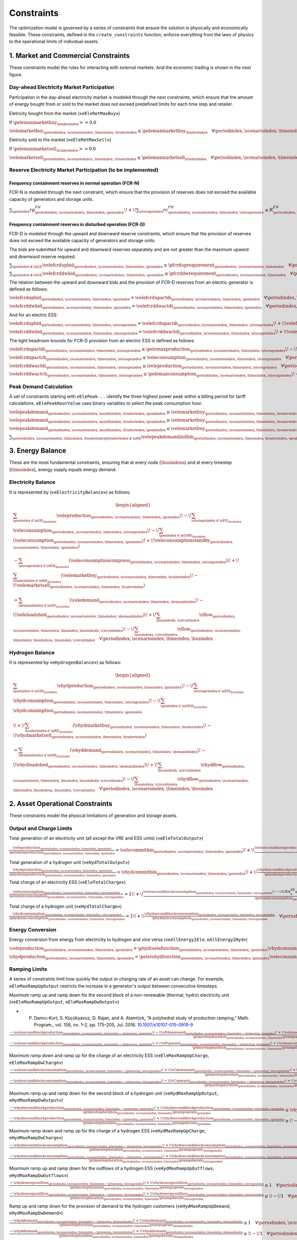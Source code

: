 Constraints
===========
The optimization model is governed by a series of constraints that ensure the solution is physically and economically feasible. These constraints, defined in the ``create_constraints`` function, enforce everything from the laws of physics to the operational limits of individual assets.

1. Market and Commercial Constraints
------------------------------------
These constraints model the rules for interacting with external markets. And the economic trading is shown in the next figure.

.. image:: /../img/Market_interaction.png
   :scale: 30%
   :align: center

Day-ahead Electricity Market Participation
~~~~~~~~~~~~~~~~~~~~~~~~~~~~~~~~~~~~~~~~~~

Participation in the day-ahead electricity market is modeled through the next constraints, which ensure that the amount of energy bought from or sold to the market does not exceed predefined limits for each time step and retailer.

Eletricity bought from the market («``eEleRetMaxBuy``»)

If :math:`\pelemaxmarketbuy_{\traderindex} >= 0.0`

:math:`\velemarketbuy_{\periodindex,\scenarioindex,\timeindex,\traderindex} \le \pelemaxmarketbuy_{\traderindex} \quad \forall \periodindex,\scenarioindex,\timeindex,\traderindex|\traderindex \in \nRE`

Eletricity sold to the market («``eEleRetMaxSell``»)

If :math:`\pelemaxmarketsell_{\traderindex} >= 0.0`

:math:`\velemarketsell_{\periodindex,\scenarioindex,\timeindex,\traderindex} \le \pelemaxmarketsell_{\traderindex} \quad \forall \periodindex,\scenarioindex,\timeindex,\traderindex|\traderindex \in \nRE`

Reserve Electricity Market Participation (to be implemented)
~~~~~~~~~~~~~~~~~~~~~~~~~~~~~~~~~~~~~~~~~~~~~~~~~~~~~~~~~~~~

Frequency containment reserves in normal operation (FCR-N)
^^^^^^^^^^^^^^^^^^^^^^^^^^^^^^^^^^^^^^^^^^^^^^^^^^^^^^^^^^
FCR-N is modeled through the next constraint, which ensure that the provision of reserves does not exceed the available capacity of generators and storage units.

:math:`\sum_{\genindex} rp^{FN}_{\periodindex,\scenarioindex,\timeindex,\genindex} \!+\! \sum_{\storageindex} rc^{FN}_{\periodindex,\scenarioindex,\timeindex,\storageindex} \leq R^{FN}_{\periodindex, \scenarioindex,\timeindex} \quad \forall \periodindex, \scenarioindex,\timeindex`

Frequency containment reserves in disturbed operation (FCR-D)
^^^^^^^^^^^^^^^^^^^^^^^^^^^^^^^^^^^^^^^^^^^^^^^^^^^^^^^^^^^^^
FCR-D is modeled through the upward and downward reserve constraints, which ensure that the provision of reserves does not exceed the available capacity of generators and storage units.

The bids are submitted for upward and downward reserves separately and are not greater than the maximum upward and downward reserve required.

:math:`\sum_{\genindex \in \nGE} \velefcrdupbid_{\periodindex,\scenarioindex,\timeindex,\genindex} \leq \pfcrduprequirement_{\periodindex,\scenarioindex,\timeindex} \quad \forall \periodindex,\scenarioindex,\timeindex`

:math:`\sum_{\genindex \in \nGE} \velefcrddwbid_{\periodindex,\scenarioindex,\timeindex,\genindex} \leq \pfcrddwrequirement_{\periodindex,\scenarioindex,\timeindex} \quad \forall \periodindex,\scenarioindex,\timeindex`

The relation between the upward and downward bids and the provision of FCR-D reserves from an electric generator is defined as follows:

:math:`\velefcrdupbid_{\periodindex,\scenarioindex,\timeindex,\genindex} = \velefcrdupactdi_{\periodindex,\scenarioindex,\timeindex,\genindex} \quad \forall \periodindex,\scenarioindex,\timeindex,\genindex|\genindex \in \nGE`

:math:`\velefcrddwbid_{\periodindex,\scenarioindex,\timeindex,\genindex} = \velefcrddwactdi_{\periodindex,\scenarioindex,\timeindex,\genindex} \quad \forall \periodindex,\scenarioindex,\timeindex,\genindex|\genindex \in \nGE`

And for an electric ESS:

:math:`\velefcrdupbid_{\periodindex,\scenarioindex,\timeindex,\storageindex} = \velefcrdupactdi_{\periodindex,\scenarioindex,\timeindex,\storageindex} \!+\! \velefcrdupactch_{\periodindex,\scenarioindex,\timeindex,\storageindex} \quad \forall \periodindex,\scenarioindex,\timeindex,\storageindex|\storageindex \in \nEE`

:math:`\velefcrddwbid_{\periodindex,\scenarioindex,\timeindex,\storageindex} = \velefcrddwactdi_{\periodindex,\scenarioindex,\timeindex,\storageindex} \!+\! \velefcrddwactch_{\periodindex,\scenarioindex,\timeindex,\storageindex} \quad \forall \periodindex,\scenarioindex,\timeindex,\storageindex|\storageindex \in \nEE`

The tight headroom bounds for FCR-D provision from an electric ESS is defined as follows:

:math:`\velefcrdupactdi_{\periodindex,\scenarioindex,\timeindex,\storageindex} \leq \pelemaxproduction_{\periodindex,\scenarioindex,\timeindex,\storageindex} \!-\! \veleproduction_{\periodindex,\scenarioindex,\timeindex,\storageindex} \quad \forall \periodindex,\scenarioindex,\timeindex,\storageindex|\storageindex \in \nEE`

:math:`\velefcrdupactch_{\periodindex,\scenarioindex,\timeindex,\storageindex} \leq \veleconsumption_{\periodindex,\scenarioindex,\timeindex,\storageindex} \quad \forall \periodindex,\scenarioindex,\timeindex,\storageindex|\storageindex \in \nEE`

:math:`\velefcrddwactdi_{\periodindex,\scenarioindex,\timeindex,\storageindex} \leq \veleproduction_{\periodindex,\scenarioindex,\timeindex,\storageindex} \quad \forall \periodindex,\scenarioindex,\timeindex,\storageindex|\storageindex \in \nEE`

:math:`\velefcrddwactch_{\periodindex,\scenarioindex,\timeindex,\storageindex} \leq \pelemaxconsumption_{\periodindex,\scenarioindex,\timeindex,\storageindex} \!-\! \veleconsumption_{\periodindex,\scenarioindex,\timeindex,\storageindex} \quad \forall \periodindex,\scenarioindex,\timeindex,\storageindex|\storageindex \in \nEE`

Peak Demand Calculation
~~~~~~~~~~~~~~~~~~~~~~~
A set of constraints starting with ``eElePeak...`` identify the three highest power peak within a billing period for tariff calculations. ``eElePeakHourValue`` uses binary variables to select the peak consumption hour.

:math:`\velepeakdemand_{\periodindex,\scenarioindex, \monthindex, \traderindex, \peakindex} \geq \velemarketbuy_{\periodindex,\scenarioindex,\timeindex,\traderindex} \!-\! \pfactortwo \sum_{\peakindex ' \in \nKE | \peakindex ' \leq \peakindex} \velepeakdemandindbin_{\periodindex,\scenarioindex,\timeindex,\traderindex,\peakindex '}     \quad \forall \periodindex,\scenarioindex,\timeindex,\traderindex,\peakindex|\traderindex \in \nRE, \peakindex \in \nKE`

:math:`\velepeakdemand_{\periodindex,\scenarioindex, \monthindex, \traderindex, \peakindex} \geq \velemarketbuy_{\periodindex,\scenarioindex,\timeindex,\traderindex} \!-\! \pfactortwo (1 \!-\! \velepeakdemandindbin_{\periodindex,\scenarioindex,\timeindex,\traderindex,\peakindex}) \quad \forall \periodindex,\scenarioindex,\timeindex,\traderindex,\peakindex|\traderindex \in \nRE, \peakindex \in \nKE`

:math:`\velepeakdemand_{\periodindex,\scenarioindex, \monthindex, \traderindex, \peakindex} \leq \velemarketbuy_{\periodindex,\scenarioindex,\timeindex,\traderindex} \!+\! \pfactortwo (1 \!-\! \velepeakdemandindbin_{\periodindex,\scenarioindex,\timeindex,\traderindex,\peakindex}) \quad \forall \periodindex,\scenarioindex,\timeindex,\traderindex,\peakindex|\traderindex \in \nRE, \peakindex \in \nKE`

:math:`\sum_{\periodindex,\scenarioindex,\timeindex,\traderindex|\traderindex \in \nRE} \velepeakdemandindbin_{\periodindex,\scenarioindex,\timeindex,\traderindex,\peakindex '} == 1.0 \quad \forall \monthindex,\peakindex`

3. Energy Balance
-----------------
These are the most fundamental constraints, ensuring that at every node (:math:`\busindexa`) and at every timestep (:math:`\timeindex`), energy supply equals energy demand.

Electricity Balance
~~~~~~~~~~~~~~~~~~~
It is represented by («``eElectricityBalance``») as follows:

.. math::

   \begin{aligned}
   &\sum_{\genindex \in \nGE_{\busindex}} \veleproduction_{\periodindex,\scenarioindex,\timeindex,\genindex}
   \!-\! \sum_{\storageindex \in \nEE_{\busindex}} \veleconsumption_{\periodindex,\scenarioindex,\timeindex,\storageindex}
   \!-\! \sum_{\genindex \in \nGHE_{\busindex}} (\veleconsumption_{\periodindex,\scenarioindex,\timeindex,\genindex}
   \!+\! \veleconsumptionstandby_{\periodindex,\scenarioindex,\timeindex,\genindex}) \\
   &- \sum_{\storageindex \in \nEH_{\busindex}} (\veleconsumptioncompress_{\periodindex,\scenarioindex,\timeindex,\storageindex})
   \!+\! \sum_{\traderindex \in \nRE_{\busindex}}(\velemarketbuy_{\periodindex,\scenarioindex,\timeindex,\traderindex}
   \!-\! \velemarketsell_{\periodindex,\scenarioindex,\timeindex,\traderindex}) \\
   &= \sum_{\demandindex \in \nDE_{\busindex}}(\veledemand_{\periodindex,\scenarioindex,\timeindex,\demandindex}
   \!-\! \veleloadshed_{\periodindex,\scenarioindex,\timeindex,\demandindex})
   \!+\! \sum_{\busindexb,\circuitindex} \vflow_{\periodindex,\scenarioindex,\timeindex,\busindex,\busindexb,\circuitindex}
   \!-\! \sum_{\busindexa,\circuitindex} \vflow_{\periodindex,\scenarioindex,\timeindex,\busindexa,\busindex,\circuitindex}
   \quad \forall \periodindex,\scenarioindex,\timeindex,\busindex
   \end{aligned}

Hydrogen Balance
~~~~~~~~~~~~~~~~
It is represented by «``eHydrogenBalance``») as follows:

.. math::

   \begin{aligned}
   &\sum_{\genindex \in \nGH_{\busindex}} \vhydproduction_{\periodindex,\scenarioindex,\timeindex,\genindex}
   \!-\! \sum_{\storageindex \in \nEH_{\busindex}} \vhydconsumption_{\periodindex,\scenarioindex,\timeindex,\storageindex}
   \!-\! \sum_{\genindex \in \nGEH_{\busindex}} \vhydconsumption_{\periodindex,\scenarioindex,\timeindex,\genindex} \\
   &\!+\! \sum_{\traderindex \in \nRE_{\busindex}}(\vhydmarketbuy_{\periodindex,\scenarioindex,\timeindex,\traderindex} \!-\! \vhydmarketsell_{\periodindex,\scenarioindex,\timeindex,\traderindex}) \\
   &= \sum_{\demandindex \in \nDH_{\busindex}} (\vhyddemand_{\periodindex,\scenarioindex,\timeindex,\demandindex} \!-\! \vhydloadshed_{\periodindex,\scenarioindex,\timeindex,\demandindex})
   \!+\! \sum_{\busindexb,\circuitindex} \vhydflow_{\periodindex,\scenarioindex,\timeindex,\busindex,\busindexb,\circuitindex}
   \!-\! \sum_{\busindexa,\circuitindex} \vhydflow_{\periodindex,\scenarioindex,\timeindex,\busindexa,\busindex,\circuitindex}
   \quad \forall \periodindex,\scenarioindex,\timeindex,\busindex
   \end{aligned}

2. Asset Operational Constraints
--------------------------------
These constraints model the physical limitations of generation and storage assets.

Output and Charge Limits
~~~~~~~~~~~~~~~~~~~~~~~~
Total generation of an electricity unit (all except the VRE and ESS units) («``eEleTotalOutput``»)

:math:`\frac{\veleproduction_{\periodindex,\scenarioindex,\timeindex,\genindex}}{\peleminproduction_{\periodindex,\scenarioindex,\timeindex,\genindex}} = \velecommitbin_{\periodindex,\scenarioindex,\timeindex,\genindex} \!+\! \frac{\velesecondblockproduction_{\periodindex,\scenarioindex,\timeindex,\genindex} \!+\! URA^{SR}_{n}up^{SR}_{\periodindex,\scenarioindex,\timeindex,\storageindex} \!-\! DRA^{SR}_{n}dp^{SR}_{\periodindex,\scenarioindex,\timeindex,\storageindex}}{\peleminproduction_{\periodindex,\scenarioindex,\timeindex,\genindex}} \quad \forall \periodindex,\scenarioindex,\timeindex,\genindex|\genindex \in \nGE \setminus \nGVRE`

Total generation of a hydrogen unit («``eHydTotalOutput``»)

:math:`\frac{\vhydproduction_{\periodindex,\scenarioindex,\timeindex,\genindex}}{\phydminproduction_{\periodindex,\scenarioindex,\timeindex,\genindex}} = \vhydcommitbin_{\periodindex,\scenarioindex,\timeindex,\genindex} \!+\! \frac{\vhydsecondblockproduction_{\periodindex,\scenarioindex,\timeindex,\genindex}}{\phydminproduction_{\periodindex,\scenarioindex,\timeindex,\genindex}} \quad \forall \periodindex,\scenarioindex,\timeindex,\genindex|\genindex \in \nGH`

Total charge of an electricity ESS («``eEleTotalCharge``»)

:math:`\frac{\veleconsumption_{\periodindex,\scenarioindex,\timeindex,\storageindex}}{\peleminconsumption_{\periodindex,\scenarioindex,\timeindex,\storageindex}} = 1 \!+\! \frac{\velesecondblockconsumption_{\periodindex,\scenarioindex,\timeindex,\storageindex} \!-\! URA^{SR}_{n}uc^{SR}_{\periodindex,\scenarioindex,\timeindex,\storageindex} \!+\! DRA^{SR}_{n}dc^{SR}_{\periodindex,\scenarioindex,\timeindex,\storageindex}}{\peleminconsumption_{\periodindex,\scenarioindex,\timeindex,\storageindex}} \quad \forall \periodindex,\scenarioindex,\timeindex,\storageindex|\storageindex \in \nEE`

Total charge of a hydrogen unit («``eHydTotalCharge``»)

:math:`\frac{\vhydconsumption_{\periodindex,\scenarioindex,\timeindex,\storageindex}}{\phydminconsumption_{\periodindex,\scenarioindex,\timeindex,\storageindex}} = 1 \!+\! \frac{\vhydsecondblockconsumption_{\periodindex,\scenarioindex,\timeindex,\storageindex}}{\phydminconsumption_{\periodindex,\scenarioindex,\timeindex,\storageindex}} \quad \forall \periodindex,\scenarioindex,\timeindex,\storageindex|\storageindex \in \nEH`

Energy Conversion
~~~~~~~~~~~~~~~~~
Energy conversion from energy from electricity to hydrogen and vice versa («``eAllEnergy2Ele``, ``eAllEnergy2Hyd``»)

:math:`\veleproduction_{\periodindex,\scenarioindex,\timeindex,\genindex} = \phydtoelefunction_{\periodindex,\scenarioindex,\timeindex,\genindex} \vhydconsumption_{\periodindex,\scenarioindex,\timeindex,\genindex} \quad \forall \periodindex,\scenarioindex,\timeindex,\genindex|\genindex \in \nGEH`

:math:`\vhydproduction_{\periodindex,\scenarioindex,\timeindex,\genindex} = \peletohydfunction_{\periodindex,\scenarioindex,\timeindex,\genindex} \veleconsumption_{\periodindex,\scenarioindex,\timeindex,\genindex} \quad \forall \periodindex,\scenarioindex,\timeindex,\genindex|\genindex \in \nGHE`

Ramping Limits
~~~~~~~~~~~~~~
A series of constraints limit how quickly the output or charging rate of an asset can change. For example, ``eEleMaxRampUpOutput`` restricts the increase in a generator's output between consecutive timesteps.

Maximum ramp up and ramp down for the second block of a non-renewable (thermal, hydro) electricity unit («``eEleMaxRampUpOutput``, ``eEleMaxRampDwOutput``»)

* P. Damcı-Kurt, S. Küçükyavuz, D. Rajan, and A. Atamtürk, “A polyhedral study of production ramping,” Math. Program., vol. 158, no. 1–2, pp. 175–205, Jul. 2016. `10.1007/s10107-015-0919-9 <https://doi.org/10.1007/s10107-015-0919-9>`_

:math:`\frac{- \velesecondblockproduction_{\periodindex,\scenarioindex,\timeindex-\ptimestep,\genindex} \!-\! \vPdownward_{\periodindex,\scenarioindex,\timeindex-\ptimestep,\genindex} \!+\! \velesecondblockproduction_{\periodindex,\scenarioindex,\timeindex,\genindex} \!+\! \vPupward_{\periodindex,\scenarioindex,\timeindex,\genindex}}{\ptimestepduration_{\periodindex,\scenarioindex,\timeindex} \prampuprate_{\genindex}} \leq   \velecommitbin_{\periodindex,\scenarioindex,\timeindex,\genindex}      \!-\! \velestartupbin_{\periodindex,\scenarioindex,\timeindex,\genindex} \quad \forall \periodindex,\scenarioindex,\timeindex,\genindex|\genindex \in \nGE \setminus \nGVRE`

:math:`\frac{- \velesecondblockproduction_{\periodindex,\scenarioindex,\timeindex-\ptimestep,\genindex} \!+\! \vPupward_{\periodindex,\scenarioindex,\timeindex-\ptimestep,\genindex} \!+\! \velesecondblockproduction_{\periodindex,\scenarioindex,\timeindex,\genindex} \!-\! \vPdownward_{\periodindex,\scenarioindex,\timeindex,\genindex}}{\ptimestepduration_{\periodindex,\scenarioindex,\timeindex} \prampdwrate_{\genindex}} \geq \!-\! \velecommitbin_{\periodindex,\scenarioindex,\timeindex-\ptimestep,\genindex} \!+\! \vshutdownbin_{\periodindex,\scenarioindex,\timeindex,\genindex} \quad \forall \periodindex,\scenarioindex,\timeindex,\genindex|\genindex \in \nGE \setminus \nGVRE`

Maximum ramp down and ramp up for the charge of an electricity ESS («``eEleMaxRampUpCharge``, ``eEleMaxRampDwCharge``»)

:math:`\frac{- \velesecondblockconsumption_{\periodindex,\scenarioindex,\timeindex-\ptimestep,\storageindex} \!+\! \vCdownward_{\periodindex,\scenarioindex,\timeindex-\ptimestep,\storageindex} \!+\! \velesecondblockconsumption_{\periodindex,\scenarioindex,\timeindex,\storageindex} \!-\! \vCupward_{\periodindex,\scenarioindex,\timeindex,\storageindex}}{\ptimestepduration_{\periodindex,\scenarioindex,\timeindex} \prampuprate_{\storageindex}} \geq \!-\! 1 \quad \forall \periodindex,\scenarioindex,\timeindex,\storageindex|\storageindex \in \nEE`

:math:`\frac{- \velesecondblockconsumption_{\periodindex,\scenarioindex,\timeindex-\ptimestep,\storageindex} \!-\! \vCupward_{\periodindex,\scenarioindex,\timeindex-\ptimestep,\storageindex} \!+\! \velesecondblockconsumption_{\periodindex,\scenarioindex,\timeindex,\storageindex} \!+\! \vCdownward_{\periodindex,\scenarioindex,\timeindex,\storageindex}}{\ptimestepduration_{\periodindex,\scenarioindex,\timeindex} \prampdwrate_{\storageindex}} \leq   1 \quad \forall \periodindex,\scenarioindex,\timeindex,\storageindex|\storageindex \in \nEE`

Maximum ramp up and ramp down for the  second block of a hydrogen unit («``eHydMaxRampUpOutput``, ``eHydMaxRampDwOutput``»)

:math:`\frac{- \vhydsecondblockproduction_{\periodindex,\scenarioindex,\timeindex-\ptimestep,\genindex} \!+\! \vhydsecondblockproduction_{\periodindex,\scenarioindex,\timeindex,\genindex}}{\ptimestepduration_{\periodindex,\scenarioindex,\timeindex} \prampuprate_{\genindex}} \leq   \vhydcommitbin_{\periodindex,\scenarioindex,\timeindex,\genindex}      \!-\! \vhydstartupbin_{\periodindex,\scenarioindex,\timeindex,\genindex} \quad \forall \periodindex,\scenarioindex,\timeindex,\genindex|\genindex \in \nGH`

:math:`\frac{- \vhydsecondblockproduction_{\periodindex,\scenarioindex,\timeindex-\ptimestep,\genindex} \!+\! \vhydsecondblockproduction_{\periodindex,\scenarioindex,\timeindex,\genindex}}{\ptimestepduration_{\periodindex,\scenarioindex,\timeindex} \prampdwrate_{\genindex}} \geq \!-\! \vhydcommitbin_{\periodindex,\scenarioindex,\timeindex-\ptimestep,\genindex} \!+\! \vhydshutdownbin_{\periodindex,\scenarioindex,\timeindex,\genindex} \quad \forall \periodindex,\scenarioindex,\timeindex,\genindex|\genindex \in \nGH`

Maximum ramp down and ramp up for the charge of a hydrogen ESS («``eHydMaxRampUpCharge``, ``eHydMaxRampDwCharge``»)

:math:`\frac{- \vhydsecondblockconsumption_{\periodindex,\scenarioindex,\timeindex-\ptimestep,\storageindex} \!+\! \vhydsecondblockconsumption_{\periodindex,\scenarioindex,\timeindex,\storageindex}}{\ptimestepduration_{\periodindex,\scenarioindex,\timeindex} \prampuprate_{\storageindex}} \geq \!-\! 1 \quad \forall \periodindex,\scenarioindex,\timeindex,\storageindex|\storageindex \in \nEH`

:math:`\frac{- \vhydsecondblockconsumption_{\periodindex,\scenarioindex,\timeindex-\ptimestep,\storageindex} \!+\! \vhydsecondblockconsumption_{\periodindex,\scenarioindex,\timeindex,\storageindex}}{\ptimestepduration_{\periodindex,\scenarioindex,\timeindex} \prampdwrate_{\storageindex}} \leq   1 \quad \forall \periodindex,\scenarioindex,\timeindex,\storageindex|\storageindex \in \nEH`

Maximum ramp up and ramp down for the outflows of a hydrogen ESS («``eHydMaxRampUpOutflows``, ``eHydMaxRampDwOutflows``»)

:math:`\frac{- \vhydenergyoutflow_{\periodindex,\scenarioindex,\timeindex-\ptimestep,\storageindex} \!+\! \vhydenergyoutflow_{\periodindex,\scenarioindex,\timeindex,\storageindex}}{\ptimestepduration_{\periodindex,\scenarioindex,\timeindex} \prampuprate_{\storageindex}} \leq   1 \quad \forall \periodindex,\scenarioindex,\timeindex,\storageindex|\storageindex \in \nEH`

:math:`\frac{- \vhydenergyoutflow_{\periodindex,\scenarioindex,\timeindex-\ptimestep,\storageindex} \!+\! \vhydenergyoutflow_{\periodindex,\scenarioindex,\timeindex,\storageindex}}{\ptimestepduration_{\periodindex,\scenarioindex,\timeindex} \prampdwrate_{\storageindex}} \geq \!-\! 1 \quad \forall \periodindex,\scenarioindex,\timeindex,\storageindex|\storageindex \in \nEH`

Ramp up and ramp down for the provision of demand to the hydrogen customers («``eHydMaxRampUpDemand``, ``eHydMaxRampDwDemand``»)

:math:`\frac{- \vhyddemand_{\periodindex,\scenarioindex,\timeindex-\ptimestep,\demandindex} \!+\! \vhyddemand_{\periodindex,\scenarioindex,\timeindex,\demandindex}}{\ptimestepduration_{\periodindex,\scenarioindex,\timeindex} \prampuprate_{\demandindex}} \leq   1 \quad \forall \periodindex,\scenarioindex,\timeindex,\demandindex|\demandindex \in \nDH`

:math:`\frac{- \vhyddemand_{\periodindex,\scenarioindex,\timeindex-\ptimestep,\demandindex} \!+\! \vhyddemand_{\periodindex,\scenarioindex,\timeindex,\demandindex}}{\ptimestepduration_{\periodindex,\scenarioindex,\timeindex} \prampdwrate_{\demandindex}} \geq \!-\! 1 \quad \forall \periodindex,\scenarioindex,\timeindex,\demandindex|\demandindex \in \nDH`

Differences between electricity consumption of two consecutive hours [GW] («``eEleConsumptionDiff``»)

:math:`- \veleconsumption_{\periodindex,\scenarioindex,\timeindex-\ptimestep,\storageindex} \!+\! \veleconsumption_{\periodindex,\scenarioindex,\timeindex,\storageindex} = RC^{\!+\!}_{\genindex} \!-\! RC^{-}_{\genindex} \quad \forall \periodindex,\scenarioindex,\timeindex,\storageindex,\genindex|\storageindex \in \nEE, \genindex \in \nGEH`

Unit Commitment Logic
~~~~~~~~~~~~~~~~~~~~~
For dispatchable assets, these constraints model the on/off decisions.

Logical relation between commitment, startup and shutdown status of a committed electricity unit (all except the VRE units) [p.u.] («``eEleCommitmentStartupShutdown``»)
Initial commitment of the units is determined by the model based on the merit order loading, including the VRE and ESS units.

:math:`\velecommitbin_{\periodindex,\scenarioindex,\timeindex,\genindex} \!-\! \velecommitbin_{\periodindex,\scenarioindex,\timeindex-\ptimestep,\genindex} = \velestartupbin_{\periodindex,\scenarioindex,\timeindex,\genindex} \!-\! \veleshutdownbin_{\periodindex,\scenarioindex,\timeindex,\genindex} \quad \forall \periodindex,\scenarioindex,\timeindex,\genindex|\genindex \in \nGE \setminus \nGVRE`

Logical relation between commitment, startup and shutdown status of a committed hydrogen unit [p.u.] («``eHydCommitmentStartupShutdown``»)

:math:`\vhydcommitbin_{\periodindex,\scenarioindex,\timeindex,\genindex} \!-\! \vhydcommitbin_{\periodindex,\scenarioindex,\timeindex-\ptimestep,\genindex} = \velestartupbin_{\periodindex,\scenarioindex,\timeindex,\genindex} \!-\! \veleshutdownbin_{\periodindex,\scenarioindex,\timeindex,\genindex} \quad \forall \periodindex,\scenarioindex,\timeindex,\genindex|\genindex \in \nGHE`

Minimum up time and down time of thermal unit [h] («``eEleMinUpTime``, ``eEleMinDownTime``»)

- D. Rajan and S. Takriti, “Minimum up/down polytopes of the unit commitment problem with start-up costs,” IBM, New York, Technical Report RC23628, 2005. https://pdfs.semanticscholar.org/b886/42e36b414d5929fed48593d0ac46ae3e2070.pdf

:math:`\sum_{\timeindex '=\timeindex \!+\! \ptimestep-\puptime_{\genindex}}^{\timeindex} \velestartupbin_{\periodindex,\scenarioindex,\timeindex ',\genindex} \leq     \velecommitbin_{\periodindex,\scenarioindex,\timeindex,\genindex} \quad \forall \periodindex,\scenarioindex,\timeindex,\genindex|\genindex \in \nGE \setminus \nGVRE`

:math:`\sum_{\timeindex '=\timeindex \!+\! \ptimestep-\pdwtime_{\genindex}}^{\timeindex} \veleshutdownbin_{\periodindex,\scenarioindex,\timeindex ',\genindex} \leq 1 \!-\! \velecommitbin_{\periodindex,\scenarioindex,\timeindex,\genindex} \quad \forall \periodindex,\scenarioindex,\timeindex,\genindex|\genindex \in \nGE \setminus \nGVRE`

Minimum up time and down time of hydrogen unit [h] («``eHydMinUpTime``, ``eHydMinDownTime``»)

:math:`\sum_{\timeindex '=\timeindex \!+\! \ptimestep-\puptime_{\genindex}}^{\timeindex} \vhydstartupbin_{\periodindex,\scenarioindex,\timeindex ',\genindex} \leq     \vhydcommitbin_{\periodindex,\scenarioindex,\timeindex,\genindex} \quad \forall \periodindex,\scenarioindex,\timeindex,\genindex|\genindex \in \nGHE`

:math:`\sum_{\timeindex '=\timeindex \!+\! \ptimestep-\pdwtime_{\genindex}}^{\timeindex} \vhydshutdownbin_{\periodindex,\scenarioindex,\timeindex ',\genindex} \leq 1 \!-\! \vhydcommitbin_{\periodindex,\scenarioindex,\timeindex,\genindex} \quad \forall \periodindex,\scenarioindex,\timeindex,\genindex|\genindex \in \nGHE`

..
    Decision variable of the operation of the compressor conditioned by the on/off status variable of itself [GWh] («``eCompressorOperStatus``»)

    :math:`\veleconsumptioncompress_{\periodindex,\scenarioindex,\timeindex,\storageindex} \geq \frac{\vhydproduction_{\periodindex,\scenarioindex,\timeindex,\genindex}}{\phydmaxproduction_{\periodindex,\scenarioindex,\timeindex,\genindex}} \peleconscompress_{\periodindex,\scenarioindex,\timeindex,\storageindex} \!-\! 1e-3 (1 \!-\! \vhydcompressbin_{\periodindex,\scenarioindex,\timeindex,\storageindex}) \quad \forall \periodindex,\scenarioindex,\timeindex,\storageindex|\storageindex \in \nEH`

    Decision variable of the operation of the compressor conditioned by the status of energy of the hydrogen tank [kgH2] («``eCompressorOperInventory``»)

    :math:`hsi_{\periodindex,\scenarioindex,\timeindex,\storageindex} \leq \underline{HI}_{\periodindex,\scenarioindex,\timeindex,\storageindex} \!+\! (\overline{HI}_{\periodindex,\scenarioindex,\timeindex,\storageindex} \!-\! \underline{HI}_{\periodindex,\scenarioindex,\timeindex,\storageindex}) hcf_{\periodindex,\scenarioindex,\timeindex,\storageindex} \quad \forall nhs`

    StandBy status of the electrolyzer conditioning its electricity consumption («``eEleStandBy_consumption_UpperBound``, ``eEleStandBy_consumption_LowerBound``»)

    :math:`ec^{StandBy}_{\periodindex,\scenarioindex,\timeindex,\genindex} \geq \overline{EC}_{\periodindex,\scenarioindex,\timeindex,\genindex} hsf_{\periodindex,\scenarioindex,\timeindex,\genindex} \quad \forall nhz`

    :math:`ec^{StandBy}_{\periodindex,\scenarioindex,\timeindex,\genindex} \leq \overline{EC}_{\periodindex,\scenarioindex,\timeindex,\genindex} hsf_{\periodindex,\scenarioindex,\timeindex,\genindex} \quad \forall nhz`

    StandBy status of the electrolyzer conditioning its hydrogen production («``eHydStandBy_production_UpperBound``, ``eHydStandBy_production_LowerBound``»)

    :math:`ec^{StandBy}_{\periodindex,\scenarioindex,\timeindex,\genindex} \geq \overline{EC}_{\periodindex,\scenarioindex,\timeindex,\genindex} (1 \!-\! hsf_{\periodindex,\scenarioindex,\timeindex,\genindex}) \quad \forall nhz`

    :math:`ec^{StandBy}_{\periodindex,\scenarioindex,\timeindex,\genindex} \leq \underline{EC}_{\periodindex,\scenarioindex,\timeindex,\genindex} (1 \!-\! hsf_{\periodindex,\scenarioindex,\timeindex,\genindex}) \quad \forall nhz`

    Avoid transition status from off to StandBy of the electrolyzer («``eHydAvoidTransitionOff2StandBy``»)

    :math:`hsf_{\periodindex,\scenarioindex,\timeindex,\genindex} \leq huc_{\periodindex,\scenarioindex,\timeindex,\genindex} \quad \forall nhz`

Second block of a committed electric generator providing reserves
~~~~~~~~~~~~~~~~~~~~~~~~~~~~~~~~~~~~~~~~~~~~~~~~~~~~~~~~~~~~~~~~~

Maximum and minimum electricity generation of the second block of a committed unit (all except the VRE and ESS units) [p.u.] («``eEleMaxOutput2ndBlock``») and («``eEleMinOutput2ndBlock``»)

* D.A. Tejada-Ara\periodindex,\scenarioindex,\timeindex,\genindexo, S. Lumbreras, P. Sánchez-Martín, and A. Ramos "Which Unit-Commitment Formulation is Best? A Systematic Comparison" IEEE Transactions on Power Systems 35 (4):2926-2936 Jul 2020 `10.1109/TPWRS.2019.2962024 <https://doi.org/10.1109/TPWRS.2019.2962024>`_

* C. Gentile, G. Morales-España, and A. Ramos "A tight MIP formulation of the unit commitment problem with start-up and shut-down constraints" EURO Journal on Computational Optimization 5 (1), 177-201 Mar 2017. `10.1007/s13675-016-0066-y <https://doi.org/10.1007/s13675-016-0066-y>`_

* G. Morales-España, A. Ramos, and J. Garcia-Gonzalez "An MIP Formulation for Joint Market-Clearing of Energy and Reserves Based on Ramp Scheduling" IEEE Transactions on Power Systems 29 (1): 476-488, Jan 2014. `10.1109/TPWRS.2013.2259601 <https://doi.org/10.1109/TPWRS.2013.2259601>`_

* G. Morales-España, J.M. Latorre, and A. Ramos "Tight and Compact MILP Formulation for the Thermal Unit Commitment Problem" IEEE Transactions on Power Systems 28 (4): 4897-4908, Nov 2013. `10.1109/TPWRS.2013.2251373 <https://doi.org/10.1109/TPWRS.2013.2251373>`_

:math:`\frac{\velesecondblockproduction_{\periodindex,\scenarioindex,\timeindex,\genindex} \!+\! \vPupward_{\periodindex,\scenarioindex,\timeindex,\genindex}}{\pelemaxproduction_{\periodindex,\scenarioindex,\timeindex,\genindex} \!-\! \peleminproduction_{\periodindex,\scenarioindex,\timeindex,\genindex}} \leq \velecommitbin_{\periodindex,\scenarioindex,\timeindex,\genindex} \quad \forall \periodindex,\scenarioindex,\timeindex,\genindex|\genindex \in \nGENR`

:math:`\frac{\velesecondblockproduction_{\periodindex,\scenarioindex,\timeindex,\genindex} \!-\! \vPdownward_{\periodindex,\scenarioindex,\timeindex,\genindex}}{\pelemaxproduction_{\periodindex,\scenarioindex,\timeindex,\genindex} \!-\! \peleminproduction_{\periodindex,\scenarioindex,\timeindex,\genindex}} \geq 0         \quad \forall \periodindex,\scenarioindex,\timeindex,\genindex|\genindex \in \nGENR`

Maximum and minimum hydrogen generation of the second block of a committed unit [p.u.] («``eMaxHydOutput2ndBlock``, ``eMinHydOutput2ndBlock``»)

:math:`\frac{\vhydsecondblockproduction_{\periodindex,\scenarioindex,\timeindex,\genindex}}{\phydmaxproduction_{\periodindex,\scenarioindex,\timeindex,\genindex} \!-\! \phydminproduction_{\periodindex,\scenarioindex,\timeindex,\genindex}} \leq \vhydcommitbin_{\periodindex,\scenarioindex,\timeindex,\genindex} \quad \forall \periodindex,\scenarioindex,\timeindex,\genindex|\genindex \in \nGHE`

:math:`\frac{\vhydsecondblockproduction_{\periodindex,\scenarioindex,\timeindex,\genindex}}{\phydmaxproduction_{\periodindex,\scenarioindex,\timeindex,\genindex} \!-\! \phydminproduction_{\periodindex,\scenarioindex,\timeindex,\genindex}} \geq 0         \quad \forall \periodindex,\scenarioindex,\timeindex,\genindex|\genindex \in \nGHE`

3. Energy Storage Dynamics
--------------------------
These constraints specifically model the behavior of energy storage systems.

Inventory  Balance (State-of-Charge)
~~~~~~~~~~~~~~~~~~~~~~~~~~~~~~~~~~~~
The core state-of-charge (SoC) balancing equation, ``eEleInventory`` for electricity and ``eHydInventory`` for hydrogen, tracks the stored energy level over time.

State-of-Charge balance for electricity storage systems:

:math:`\veleinventory_{\timeindex-\frac{\pelestoragecycle_{\storageindex}}{\ptimestepduration_{\periodindex,\scenarioindex,\timeindex}},\storageindex} \!+\! \sum_{\timeindex ' = \timeindex-\frac{\pelestoragecycle_{\storageindex}}{\ptimestep}}^{\timeindex} \ptimestepduration_{\periodindex,\scenarioindex,\timeindex '} (\veleenergyinflow_{\periodindex,\scenarioindex,\timeindex ',\storageindex} \!-\! \veleenergyoutflow_{\periodindex,\scenarioindex,\timeindex ',\storageindex} \!-\! \veleproduction_{\periodindex,\scenarioindex,\timeindex ',\storageindex} \!+\! \pelestorageefficiency_{\storageindex} \veleconsumption_{\periodindex,\scenarioindex,\timeindex ',\storageindex}) = \veleinventory_{\periodindex,\scenarioindex,\timeindex,\storageindex} \!+\! \velespillage_{\periodindex,\scenarioindex,\timeindex,\storageindex} \quad \forall \periodindex,\scenarioindex,\timeindex,\storageindex|\storageindex \in \nEE`

State-of-Charge balance for hydrogen storage systems:

:math:`\vhydinventory_{\timeindex-\frac{\phydstoragecycle_{\storageindex}}{\ptimestepduration_{\periodindex,\scenarioindex,\timeindex}},\storageindex} \!+\! \sum_{\timeindex ' = \timeindex-\frac{\phydstoragecycle_{\storageindex}}{\ptimestep}}^{\timeindex} \ptimestepduration_{\periodindex,\scenarioindex,\timeindex '} (\vhydenergyinflow_{\periodindex,\scenarioindex,\timeindex ',\storageindex} \!-\! \vhydenergyoutflow_{\periodindex,\scenarioindex,\timeindex ',\storageindex} \!-\! \vhydproduction_{\periodindex,\scenarioindex,\timeindex ',\storageindex} \!+\! \phydstorageefficiency_{\storageindex} \vhydconsumption_{\periodindex,\scenarioindex,\timeindex ',\storageindex}) = \vhydinventory_{\periodindex,\scenarioindex,\timeindex,\storageindex} \!+\! \vhydspillage_{\periodindex,\scenarioindex,\timeindex,\storageindex} \quad \forall \periodindex,\scenarioindex,\timeindex,\storageindex|\storageindex \in \nEH`

Charge/Discharge Incompatibility
~~~~~~~~~~~~~~~~~~~~~~~~~~~~~~~~
The constraints prevent a storage unit from charging and discharging in the same timestep, using binary variables (:math:`\velestoroperatbin`) and (:math:`\vhydstoroperatbin`) to enforce this condition.

Electricity Storage Charge/Discharge Incompatibility: «``eEleChargingDecision``» and «``eEleDischargingDecision``»

:math:`\frac{\veleconsumption_{\periodindex,\scenarioindex,\timeindex,\storageindex}}{\pelemaxconsumption_{\periodindex,\scenarioindex,\timeindex,\storageindex}} \leq \velestorchargebin_{\periodindex,\scenarioindex,\timeindex,\storageindex} \quad \forall \periodindex,\scenarioindex,\timeindex,\storageindex|\storageindex \in \nEE`

:math:`\frac{\veleproduction_{\periodindex,\scenarioindex,\timeindex,\storageindex}}{\pelemaxproduction_{\periodindex,\scenarioindex,\timeindex,\storageindex}} \leq \velestordischargebin_{\periodindex,\scenarioindex,\timeindex,\storageindex} \quad \forall \periodindex,\scenarioindex,\timeindex,\storageindex|\storageindex \in \nEE`

:math:`\velestordischargebin_{\periodindex,\scenarioindex,\timeindex,\storageindex} + \velestorchargebin_{\periodindex,\scenarioindex,\timeindex,\storageindex} \leq \velecommitbin \quad \forall \periodindex,\scenarioindex,\timeindex,\storageindex|\storageindex \in \nEE`

:math:`\frac{\veleconsumptionact_{\periodindex,\scenarioindex,\timeindex,\storageindex}}{\pelemaxconsumption_{\periodindex,\scenarioindex,\timeindex,\storageindex}} \leq \velestorchargeactbin_{\periodindex,\scenarioindex,\timeindex,\storageindex} \quad \forall \periodindex,\scenarioindex,\timeindex,\storageindex|\storageindex \in \nEE`

:math:`\frac{\veleproductionact_{\periodindex,\scenarioindex,\timeindex,\storageindex}}{\pelemaxproduction_{\periodindex,\scenarioindex,\timeindex,\storageindex}} \leq \velestordischargeactbin_{\periodindex,\scenarioindex,\timeindex,\storageindex} \quad \forall \periodindex,\scenarioindex,\timeindex,\storageindex|\storageindex \in \nEE`

:math:`\velestordischargeactbin_{\periodindex,\scenarioindex,\timeindex,\storageindex} + \velestorchargeactbin_{\periodindex,\scenarioindex,\timeindex,\storageindex} \leq \velecommitbin \quad \forall \periodindex,\scenarioindex,\timeindex,\storageindex|\storageindex \in \nEE`

Hydrogen Storage Charge/Discharge Incompatibility:  «``eHydChargingDecision``» and «``eHydDischargingDecision``»

:math:`\frac{\vhydconsumption_{\periodindex,\scenarioindex,\timeindex,\storageindex}}{\phydmaxconsumption_{\periodindex,\scenarioindex,\timeindex,\storageindex}} \leq \vhydstorchargebin_{\periodindex,\scenarioindex,\timeindex,\storageindex} \quad \forall \periodindex,\scenarioindex,\timeindex,\storageindex|\storageindex \in \nEH`

:math:`\frac{\vhydproduction_{\periodindex,\scenarioindex,\timeindex,\storageindex}}{\phydmaxproduction_{\periodindex,\scenarioindex,\timeindex,\storageindex}} \leq \vhydstordischargebin_{\periodindex,\scenarioindex,\timeindex,\storageindex} \quad \forall \periodindex,\scenarioindex,\timeindex,\storageindex|\storageindex \in \nEH`

:math:`\vhydstordischargebin_{\periodindex,\scenarioindex,\timeindex,\storageindex} + \vhydstorchargebin_{\periodindex,\scenarioindex,\timeindex,\storageindex} \leq \vhydcommitbin \quad \forall \periodindex,\scenarioindex,\timeindex,\storageindex|\storageindex \in \nEH`

:math:`\frac{\vhydconsumptionact_{\periodindex,\scenarioindex,\timeindex,\storageindex}}{\phydmaxconsumption_{\periodindex,\scenarioindex,\timeindex,\storageindex}} \leq \vhydstorchargeactbin_{\periodindex,\scenarioindex,\timeindex,\storageindex} \quad \forall \periodindex,\scenarioindex,\timeindex,\storageindex|\storageindex \in \nEH`

:math:`\frac{\vhydproductionact_{\periodindex,\scenarioindex,\timeindex,\storageindex}}{\phydmaxproduction_{\periodindex,\scenarioindex,\timeindex,\storageindex}} \leq \vhydstordischargeactbin_{\periodindex,\scenarioindex,\timeindex,\storageindex} \quad \forall \periodindex,\scenarioindex,\timeindex,\storageindex|\storageindex \in \nEH`

:math:`\vhydstordischargeactbin_{\periodindex,\scenarioindex,\timeindex,\storageindex} + \vhydstorchargeactbin_{\periodindex,\scenarioindex,\timeindex,\storageindex} \leq \vhydcommitbin \quad \forall \periodindex,\scenarioindex,\timeindex,\storageindex|\storageindex \in \nEH`

Maximum and Minimum Relative Inventory
~~~~~~~~~~~~~~~~~~~~~~~~~~~~~~~~~~~~~~
The relative inventory of ESS (only for load levels multiple of 1, 24, 168, 8736 h depending on the ESS storage type) constrained by the ESS commitment decision times the maximum capacity («``eMaxInventory2Comm``, ``eMinInventory2Comm``»)

:math:`\frac{\veleinventory_{\periodindex,\scenarioindex,\timeindex,\storageindex}}{\pelemaxinventory_{\periodindex,\scenarioindex,\timeindex,\storageindex}}  \leq \velecommitbin_{\periodindex,\scenarioindex,\timeindex,\storageindex} \quad \forall nes`

:math:`\frac{\veleinventory_{\periodindex,\scenarioindex,\timeindex,\storageindex}}{\pelemininventory_{\periodindex,\scenarioindex,\timeindex,\storageindex}} \geq \velecommitbin_{\periodindex,\scenarioindex,\timeindex,\storageindex} \quad \forall nes`

:math:`\frac{\vhydinventory_{\periodindex,\scenarioindex,\timeindex,\storageindex}}{\phydmaxinventory_{\periodindex,\scenarioindex,\timeindex,\storageindex}}  \leq \vhydcommitbin_{\periodindex,\scenarioindex,\timeindex,\storageindex} \quad \forall nhs`

:math:`\frac{\vhydinventory_{\periodindex,\scenarioindex,\timeindex,\storageindex}}{\phydmininventory_{\periodindex,\scenarioindex,\timeindex,\storageindex}} \geq \vhydcommitbin_{\periodindex,\scenarioindex,\timeindex,\storageindex} \quad \forall nhs`


Energy Inflows
~~~~~~~~~~~~~~
Energy inflows of ESS (only for load levels multiple of 1, 24, 168, 8736 h depending on the ESS storage type) constrained by the ESS commitment decision times the inflows data.

For maximum electricity inflows («``eMaxEleInflows2Commitment``»)

:math:`\frac{\veleenergyinflow_{\periodindex,\scenarioindex,\timeindex,\storageindex}}{\pelemaxinflow_{\periodindex,\scenarioindex,\timeindex,\storageindex}} \leq \velecommitbin_{\periodindex,\scenarioindex,\timeindex,\storageindex} \quad \forall \periodindex,\scenarioindex,\timeindex,\storageindex|\storageindex \in \nEE`

For minimum electricity inflows («``eMinEleInflows2Commitment``»)

:math:`\frac{\veleenergyinflow_{\periodindex,\scenarioindex,\timeindex,\storageindex}}{\pelemininflow_{\periodindex,\scenarioindex,\timeindex,\storageindex}} \geq \velecommitbin_{\periodindex,\scenarioindex,\timeindex,\storageindex} \quad \forall \periodindex,\scenarioindex,\timeindex,\storageindex|\storageindex \in \nEE`

For maximum hydrogen inflows («``eMaxHydInflows2Commitment``»)

:math:`\frac{\vhydenergyinflow_{\periodindex,\scenarioindex,\timeindex,\storageindex}}{\phydmaxinflow_{\periodindex,\scenarioindex,\timeindex,\storageindex}} \leq \vhydcommitbin_{\periodindex,\scenarioindex,\timeindex,\storageindex} \quad \forall \periodindex,\scenarioindex,\timeindex,\storageindex|\storageindex \in \nEH`

For minimum hydrogen inflows («``eMinHydInflows2Commitment``»)

:math:`\frac{\vhydenergyinflow_{\periodindex,\scenarioindex,\timeindex,\storageindex}}{\phydmininflow_{\periodindex,\scenarioindex,\timeindex,\storageindex}} \geq \vhydcommitbin_{\periodindex,\scenarioindex,\timeindex,\storageindex} \quad \forall \periodindex,\scenarioindex,\timeindex,\storageindex|\storageindex \in \nEH`

Energy Outflows
~~~~~~~~~~~~~~~
Relationship between electricity outflows and commitment of the units («``eEleMaxOutflows2Commitment``, ``eEleMinOutflows2Commitment``»)

:math:`\frac{\veleenergyoutflow_{\periodindex,\scenarioindex,\timeindex,\storageindex}}{\pelemaxoutflow_{\periodindex,\scenarioindex,\timeindex,\storageindex}} \leq \velecommitbin_{\periodindex,\scenarioindex,\timeindex,\storageindex} \quad \forall \periodindex,\scenarioindex,\timeindex,\storageindex|\storageindex \in \nEE`

:math:`\frac{\veleenergyoutflow_{\periodindex,\scenarioindex,\timeindex,\storageindex}}{\peleminoutflow_{\periodindex,\scenarioindex,\timeindex,\storageindex}} \geq \velecommitbin_{\periodindex,\scenarioindex,\timeindex,\storageindex} \quad \forall \periodindex,\scenarioindex,\timeindex,\storageindex|\storageindex \in \nEE`

Relationship between hydrogen outflows and commitment of the units («``eHydMaxOutflows2Commitment``, ``eHydMinOutflows2Commitment``»)

:math:`\frac{\vhydenergyoutflow_{\periodindex,\scenarioindex,\timeindex,\storageindex}}{\phydmaxoutflow_{\periodindex,\scenarioindex,\timeindex,\storageindex}} \leq \vhydcommitbin_{\periodindex,\scenarioindex,\timeindex,\storageindex} \quad \forall \periodindex,\scenarioindex,\timeindex,\storageindex|\storageindex \in \nEH`

:math:`\frac{\vhydenergyoutflow_{\periodindex,\scenarioindex,\timeindex,\storageindex}}{\phydminoutflow_{\periodindex,\scenarioindex,\timeindex,\storageindex}} \geq \vhydcommitbin_{\periodindex,\scenarioindex,\timeindex,\storageindex} \quad \forall \periodindex,\scenarioindex,\timeindex,\storageindex|\storageindex \in \nEH`

ESS electricity outflows (only for load levels multiple of 1, 24, 168, 672, and 8736 h depending on the ESS outflow cycle) must be satisfied («``eEleMaxEnergyOutflows``») and («``eEleMinEnergyOutflows``»)

:math:`\sum_{\timeindex ' = \timeindex-\frac{\pelestoragecycle_{\storageindex}}{\pelestorageoutflowcycle_{\storageindex}}}^{\timeindex} \ptimestepduration_{\periodindex,\scenarioindex,\timeindex '} (\veleenergyoutflow_{\periodindex,\scenarioindex,\timeindex ',\storageindex} \!-\! \pelemaxoutflow_{\periodindex,\scenarioindex,\timeindex ',\storageindex}) \leq 0 \quad \forall \periodindex,\scenarioindex,\timeindex,\storageindex|\timeindex \in \pelestorageoutflowcycle_{\storageindex}, \storageindex \in \nEE`

:math:`\sum_{\timeindex ' = \timeindex-\frac{\pelestoragecycle_{\storageindex}}{\pelestorageoutflowcycle_{\storageindex}}}^{\timeindex} \ptimestepduration_{\periodindex,\scenarioindex,\timeindex '} (\veleenergyoutflow_{\periodindex,\scenarioindex,\timeindex ',\storageindex} \!-\! \peleminoutflow_{\periodindex,\scenarioindex,\timeindex ',\storageindex}) \geq 0 \quad \forall \periodindex,\scenarioindex,\timeindex,\storageindex|\timeindex \in \pelestorageoutflowcycle_{\storageindex}, \storageindex \in \nEE`

ESS hydrogen minimum and maximum outflows (only for load levels multiple of 1, 24, 168, 672, and 8736 h depending on the ESS outflow cycle) must be satisfied («``eHydMaxEnergyOutflows``») and («``eHydMinEnergyOutflows``»)

:math:`\sum_{\timeindex ' = \timeindex-\frac{\phydstoragecycle_{\storageindex}}{\phydstorageoutflowcycle_{\storageindex}}}^{\timeindex} \ptimestepduration_{\periodindex,\scenarioindex,\timeindex '} (\vhydenergyoutflow_{\periodindex,\scenarioindex,\timeindex ',\storageindex} \!-\! \phydmaxoutflow_{\periodindex,\scenarioindex,\timeindex ',\storageindex}) \leq 0 \quad \forall \periodindex,\scenarioindex,\timeindex,\storageindex|\timeindex \in \phydstorageoutflowcycle_{\storageindex}, \storageindex \in \nEH`

:math:`\sum_{\timeindex ' = \timeindex-\frac{\phydstoragecycle_{\storageindex}}{\phydstorageoutflowcycle_{\storageindex}}}^{\timeindex} \ptimestepduration_{\periodindex,\scenarioindex,\timeindex '} (\vhydenergyoutflow_{\periodindex,\scenarioindex,\timeindex ',\storageindex} \!-\! \phydminoutflow_{\periodindex,\scenarioindex,\timeindex ',\storageindex}) \geq 0 \quad \forall \periodindex,\scenarioindex,\timeindex,\storageindex|\timeindex \in \phydstorageoutflowcycle_{\storageindex}, \storageindex \in \nEH`

Incompatibility between charge and outflows use of an electricity ESS [p.u.] («``eIncompatibilityEleChargeOutflows``»)

:math:`\frac{\veleenergyoutflow_{\periodindex,\scenarioindex,\timeindex,\storageindex} \!+\! \velesecondblockconsumption_{\periodindex,\scenarioindex,\timeindex,\storageindex}}{\peleminconsumption_{\periodindex,\scenarioindex,\timeindex,\storageindex} \!-\! \peleminconsumption_{\periodindex,\scenarioindex,\timeindex,\storageindex}} \leq 1 \quad \forall \periodindex,\scenarioindex,\timeindex,\storageindex|\storageindex \in \nEE`

Incompatibility between charge and outflows use of a hydrogen ESS [p.u.] («``eIncompatibilityHydChargeOutflows``»)

:math:`\frac{\vhydenergyoutflow_{\periodindex,\scenarioindex,\timeindex,\storageindex} \!+\! \vhydsecondblockconsumption_{\periodindex,\scenarioindex,\timeindex,\storageindex}}{\phydminconsumption_{\periodindex,\scenarioindex,\timeindex,\storageindex} \!-\! \phydminconsumption_{\periodindex,\scenarioindex,\timeindex,\storageindex}} \leq 1 \quad \forall \periodindex,\scenarioindex,\timeindex,\storageindex|\storageindex \in \nEH`

Operating reserves from energy storage systems
~~~~~~~~~~~~~~~~~~~~~~~~~~~~~~~~~~~~~~~~~~~~~~
Operating reserves from ESS can only be if enought energy is available for charging

:math:`\veleconsumptionact_{\periodindex,\scenarioindex,\timeindex,\storageindex} = \veleconsumption_{\periodindex,\scenarioindex,\timeindex,\storageindex} \!+\! \velefcrddwfraction_{\periodindex,\scenarioindex,\timeindex,\storageindex}\velefcrddwactch_{\periodindex,\scenarioindex,\timeindex,\storageindex} - \velefcrdupfraction_{\periodindex,\scenarioindex,\timeindex,\storageindex}\velefcrdupactch_{\periodindex,\scenarioindex,\timeindex,\storageindex} \quad \forall \periodindex,\scenarioindex,\timeindex,\storageindex|\storageindex \in \nEE`

or for discharging:

:math:`\veleproductionact_{\periodindex,\scenarioindex,\timeindex,\storageindex} = \veleproduction_{\periodindex,\scenarioindex,\timeindex,\storageindex} \!+\! \velefcrdupfraction_{\periodindex,\scenarioindex,\timeindex,\storageindex}\velefcrdupactdi_{\periodindex,\scenarioindex,\timeindex,\storageindex} - \velefcrddwfraction_{\periodindex,\scenarioindex,\timeindex,\storageindex}\velefcrddwactdi_{\periodindex,\scenarioindex,\timeindex,\storageindex} \quad \forall \periodindex,\scenarioindex,\timeindex,\storageindex|\storageindex \in \nEE`

Upward operating reserve decision of an ESS when it is consuming and constrained by charging and discharging itself («``eReserveConsChargingDecision_Up``»)

:math:`\frac{\velefcrdupactch_{\periodindex,\scenarioindex,\timeindex,\storageindex}}{\pelemaxconsumption_{\periodindex,\scenarioindex,\timeindex,\storageindex}} \leq \velestorchargeactbin_{\periodindex,\scenarioindex,\timeindex,\storageindex} \quad \forall \periodindex,\scenarioindex,\timeindex,\storageindex|\storageindex \in \nEE`

Upward operating reserve decision of an ESS when it is producing and constrained by charging and discharging itself («``eReserveProdDischargingDecision_Up``»)

:math:`\frac{\velefcrdupactdi_{\periodindex,\scenarioindex,\timeindex,\storageindex}}{\pelemaxproduction_{\periodindex,\scenarioindex,\timeindex,\storageindex}} \leq \velestordischargeactbin_{\periodindex,\scenarioindex,\timeindex,\storageindex} \quad \forall \periodindex,\scenarioindex,\timeindex,\storageindex|\storageindex \in \nEE`

Downward operating reserve decision of an ESS when it is consuming and constrained by charging and discharging itself («``eReserveConsChargingDecision_Dw``»)

:math:`\frac{\velefcrddwactch_{\periodindex,\scenarioindex,\timeindex,\storageindex}}{\pelemaxconsumption_{\periodindex,\scenarioindex,\timeindex,\storageindex}} \leq \velestorchargeactbin_{\periodindex,\scenarioindex,\timeindex,\storageindex} \quad \forall \periodindex,\scenarioindex,\timeindex,\storageindex|\storageindex \in \nEE`

Downward operating reserve decision of an ESS when it is producing and constrained by charging and discharging itself («``eReserveProdDischargingDecision_Dw``»)

:math:`\frac{\velefcrddwactdi_{\periodindex,\scenarioindex,\timeindex,\storageindex}}{\pelemaxproduction_{\periodindex,\scenarioindex,\timeindex,\storageindex}} \leq \velestordischargeactbin_{\periodindex,\scenarioindex,\timeindex,\storageindex} \quad \forall \periodindex,\scenarioindex,\timeindex,\storageindex|\storageindex \in \nEE`

Energy stored for upward operating reserve in consecutive time steps when ESS is consuming («``eReserveConsUpConsecutiveTime``»)

:math:`\sum_{\timeindex ' = \timeindex-\frac{\pelestoragecycle_{\storageindex}}{\ptimestep}}^{\timeindex} \ptimestepduration_{\periodindex,\scenarioindex,\timeindex '} (\velefcrdupactch_{\periodindex,\scenarioindex,\timeindex,\storageindex}) \leq \pelemaxconsumption_{\periodindex,\scenarioindex,\timeindex,\storageindex} \!-\! \veleinventory_{\periodindex,\scenarioindex,\timeindex,\storageindex} \quad \forall \periodindex,\scenarioindex,\timeindex,\storageindex|\storageindex \in \nEE`

Energy stored for downward operating reserve in consecutive time steps when ESS is consuming («``eReserveConsDwConsecutiveTime``»)

:math:`\sum_{\timeindex ' = \timeindex-\frac{\pelestoragecycle_{\storageindex}}{\ptimestep}}^{\timeindex} \ptimestepduration_{\periodindex,\scenarioindex,\timeindex '} (\velefcrddwactch_{\periodindex,\scenarioindex,\timeindex,\storageindex}) \leq \veleinventory_{\periodindex,\scenarioindex,\timeindex,\storageindex} \!-\! \peleminconsumption_{\periodindex,\scenarioindex,\timeindex,\storageindex} \quad \forall \periodindex,\scenarioindex,\timeindex,\storageindex|\storageindex \in \nEE`

Energy stored for upward operating reserve in consecutive time steps when ESS is producing («``eReserveProdUpConsecutiveTime``»)

:math:`\sum_{\timeindex ' = \timeindex-\frac{\pelestoragecycle_{\storageindex}}{\ptimestep}}^{\timeindex} \ptimestepduration_{\periodindex,\scenarioindex,\timeindex '} (\velefcrdupactdi_{\periodindex,\scenarioindex,\timeindex,\storageindex}) \leq \pelemaxproduction_{\periodindex,\scenarioindex,\timeindex,\storageindex} \!-\! \veleinventory_{\periodindex,\scenarioindex,\timeindex,\storageindex} \quad \forall \periodindex,\scenarioindex,\timeindex,\storageindex|\storageindex \in \nEE`

Energy stored for downward operating reserve in consecutive time steps when ESS is producing («``eReserveProdDwConsecutiveTime``»)

:math:`\sum_{\timeindex ' = \timeindex-\frac{\pelestoragecycle_{\storageindex}}{\ptimestep}}^{\timeindex} \ptimestepduration_{\periodindex,\scenarioindex,\timeindex '} (\velefcrddwactdi_{\periodindex,\scenarioindex,\timeindex,\storageindex}) \leq \veleinventory_{\periodindex,\scenarioindex,\timeindex,\storageindex} \!-\! \peleminproduction_{\periodindex,\scenarioindex,\timeindex,\storageindex} \quad \forall \periodindex,\scenarioindex,\timeindex,\storageindex|\storageindex \in \nEE`

Second block of a committed electric generator providing reserves
^^^^^^^^^^^^^^^^^^^^^^^^^^^^^^^^^^^^^^^^^^^^^^^^^^^^^^^^^^^^^^^^^

Maximum and minimum electricity generation of the second block of a committed unit (all except the VRE and ESS units) [p.u.] («``eEleMaxOutput2ndBlock``») and («``eEleMinOutput2ndBlock``»)

* D.A. Tejada-Ara\periodindex,\scenarioindex,\timeindex,\genindexo, S. Lumbreras, P. Sánchez-Martín, and A. Ramos "Which Unit-Commitment Formulation is Best? A Systematic Comparison" IEEE Transactions on Power Systems 35 (4):2926-2936 Jul 2020 `10.1109/TPWRS.2019.2962024 <https://doi.org/10.1109/TPWRS.2019.2962024>`_

* C. Gentile, G. Morales-España, and A. Ramos "A tight MIP formulation of the unit commitment problem with start-up and shut-down constraints" EURO Journal on Computational Optimization 5 (1), 177-201 Mar 2017. `10.1007/s13675-016-0066-y <https://doi.org/10.1007/s13675-016-0066-y>`_

* G. Morales-España, A. Ramos, and J. Garcia-Gonzalez "An MIP Formulation for Joint Market-Clearing of Energy and Reserves Based on Ramp Scheduling" IEEE Transactions on Power Systems 29 (1): 476-488, Jan 2014. `10.1109/TPWRS.2013.2259601 <https://doi.org/10.1109/TPWRS.2013.2259601>`_

* G. Morales-España, J.M. Latorre, and A. Ramos "Tight and Compact MILP Formulation for the Thermal Unit Commitment Problem" IEEE Transactions on Power Systems 28 (4): 4897-4908, Nov 2013. `10.1109/TPWRS.2013.2251373 <https://doi.org/10.1109/TPWRS.2013.2251373>`_

:math:`\frac{\velesecondblockproduction_{\periodindex,\scenarioindex,\timeindex,\genindex} \!+\! \velefcrdupactdi_{\periodindex,\scenarioindex,\timeindex,\genindex}}{\pelemaxproduction_{\periodindex,\scenarioindex,\timeindex,\genindex} \!-\! \peleminproduction_{\periodindex,\scenarioindex,\timeindex,\genindex}} \leq \velecommitbin_{\periodindex,\scenarioindex,\timeindex,\genindex} \quad \forall \periodindex,\scenarioindex,\timeindex,\genindex|\genindex \in \nGENR`

:math:`\frac{\velesecondblockproduction_{\periodindex,\scenarioindex,\timeindex,\genindex} \!-\! \velefcrddwactdi_{\periodindex,\scenarioindex,\timeindex,\genindex}}{\pelemaxproduction_{\periodindex,\scenarioindex,\timeindex,\genindex} \!-\! \peleminproduction_{\periodindex,\scenarioindex,\timeindex,\genindex}} \geq 0         \quad \forall \periodindex,\scenarioindex,\timeindex,\genindex|\genindex \in \nGENR`

Maximum and minimum hydrogen generation of the second block of a committed unit [p.u.] («``eMaxHydOutput2ndBlock``, ``eMinHydOutput2ndBlock``»)

:math:`\frac{\vhydsecondblockproduction_{\periodindex,\scenarioindex,\timeindex,\genindex}}{\phydmaxproduction_{\periodindex,\scenarioindex,\timeindex,\genindex} \!-\! \phydminproduction_{\periodindex,\scenarioindex,\timeindex,\genindex}} \leq \vhydcommitbin_{\periodindex,\scenarioindex,\timeindex,\genindex} \quad \forall \periodindex,\scenarioindex,\timeindex,\genindex|\genindex \in \nGHE`

:math:`\frac{\vhydsecondblockproduction_{\periodindex,\scenarioindex,\timeindex,\genindex}}{\phydmaxproduction_{\periodindex,\scenarioindex,\timeindex,\genindex} \!-\! \phydminproduction_{\periodindex,\scenarioindex,\timeindex,\genindex}} \geq 0         \quad \forall \periodindex,\scenarioindex,\timeindex,\genindex|\genindex \in \nGHE`

Maximum and minimum discharge of the second block of an electricity ESS [p.u.] («``eMaxEleESSOutput2ndBlock``, ``eMinEleESSOutput2ndBlock``»)

:math:`\frac{\velesecondblockproduction_{\periodindex,\scenarioindex,\timeindex,\storageindex} \!+\! \vPupward_{\periodindex,\scenarioindex,\timeindex,\storageindex}}{\pelemaxproduction_{\periodindex,\scenarioindex,\timeindex,\storageindex} \!-\! \peleminproduction_{\periodindex,\scenarioindex,\timeindex,\storageindex}} \leq 1 \quad \forall \periodindex,\scenarioindex,\timeindex,\storageindex|\storageindex \in \nEE`

:math:`\frac{\velesecondblockproduction_{\periodindex,\scenarioindex,\timeindex,\storageindex} \!-\! \vPdownward_{\periodindex,\scenarioindex,\timeindex,\storageindex}}{\pelemaxproduction_{\periodindex,\scenarioindex,\timeindex,\storageindex} \!-\! \peleminproduction_{\periodindex,\scenarioindex,\timeindex,\storageindex}} \geq 0 \quad \forall \periodindex,\scenarioindex,\timeindex,\storageindex|\storageindex \in \nEE`

Maximum and minimum discharge of the second block of a hydrogen ESS [p.u.] («``eMaxHydESSOutput2ndBlock``, ``eMinHydESSOutput2ndBlock``»)

:math:`\frac{\vhydsecondblockproduction_{\periodindex,\scenarioindex,\timeindex,\storageindex}}{\phydmaxproduction_{\periodindex,\scenarioindex,\timeindex,\storageindex} \!-\! \phydminproduction_{\periodindex,\scenarioindex,\timeindex,\storageindex}} \leq 1 \quad \forall \periodindex,\scenarioindex,\timeindex,\storageindex|\storageindex \in \nEH`

:math:`\frac{\vhydsecondblockproduction_{\periodindex,\scenarioindex,\timeindex,\storageindex}}{\phydmaxproduction_{\periodindex,\scenarioindex,\timeindex,\storageindex} \!-\! \phydminproduction_{\periodindex,\scenarioindex,\timeindex,\storageindex}} \geq 0 \quad \forall \periodindex,\scenarioindex,\timeindex,\storageindex|\storageindex \in \nEH`

Maximum and minimum charge of the second block of an electricity ESS [p.u.] («``eMaxEleESSCharge2ndBlock``, ``eMinEleESSCharge2ndBlock``»)

:math:`\frac{\velesecondblockconsumption_{\periodindex,\scenarioindex,\timeindex,\storageindex} \!+\! \vCdownward_{\periodindex,\scenarioindex,\timeindex,\storageindex}}{\pelemaxconsumption_{\periodindex,\scenarioindex,\timeindex,\storageindex} \!-\! \peleminconsumption_{\periodindex,\scenarioindex,\timeindex,\storageindex}} \leq 1 \quad \forall \periodindex,\scenarioindex,\timeindex,\storageindex|\storageindex \in \nEE`

:math:`\frac{\velesecondblockconsumption_{\periodindex,\scenarioindex,\timeindex,\storageindex} \!-\! \vCupward_{\periodindex,\scenarioindex,\timeindex,\storageindex}}{\pelemaxconsumption_{\periodindex,\scenarioindex,\timeindex,\storageindex} \!-\! \peleminconsumption_{\periodindex,\scenarioindex,\timeindex,\storageindex}} \geq 0 \quad \forall \periodindex,\scenarioindex,\timeindex,\storageindex|\storageindex \in \nEE`

Maximum and minimum charge of the second block of a hydrogen unit due to the energy conversion [p.u.] («``eMaxEle2HydCharge2ndBlock``, ``eMinEle2HydCharge2ndBlock``»)

:math:`\frac{\velesecondblockconsumption_{\periodindex,\scenarioindex,\timeindex,\genindex} \!+\! \vCdownward_{\periodindex,\scenarioindex,\timeindex,\genindex}}{\pelemaxconsumption_{\periodindex,\scenarioindex,\timeindex,\genindex} \!-\! \peleminconsumption_{\periodindex,\scenarioindex,\timeindex,\genindex}} \leq 1 \quad \forall \periodindex,\scenarioindex,\timeindex,\genindex|\genindex \in \nGHE`

:math:`\frac{\velesecondblockconsumption_{\periodindex,\scenarioindex,\timeindex,\genindex} \!-\! \vCupward_{\periodindex,\scenarioindex,\timeindex,\genindex}}{\pelemaxconsumption_{\periodindex,\scenarioindex,\timeindex,\genindex} \!-\! \peleminconsumption_{\periodindex,\scenarioindex,\timeindex,\genindex}} \geq 0 \quad \forall \periodindex,\scenarioindex,\timeindex,\genindex|\genindex \in \nGHE`

Maximum and minimum charge of the second block of a hydrogen ESS [p.u.] («``eMaxHydESSCharge2ndBlock``, ``eMinHydESSCharge2ndBlock``»)

:math:`\frac{\vhydsecondblockconsumption_{\periodindex,\scenarioindex,\timeindex,\storageindex}}{\phydmaxconsumption_{\periodindex,\scenarioindex,\timeindex,\storageindex} \!-\! \phydminconsumption_{\periodindex,\scenarioindex,\timeindex,\storageindex}} \leq 1 \quad \forall \periodindex,\scenarioindex,\timeindex,\storageindex|\storageindex \in \nEH`

:math:`\frac{\vhydsecondblockconsumption_{\periodindex,\scenarioindex,\timeindex,\storageindex}}{\phydmaxconsumption_{\periodindex,\scenarioindex,\timeindex,\storageindex} \!-\! \phydminconsumption_{\periodindex,\scenarioindex,\timeindex,\storageindex}} \geq 0 \quad \forall \periodindex,\scenarioindex,\timeindex,\storageindex|\storageindex \in \nEH`

4. Network Constraints
----------------------
These constraints model the physics and limits of the energy transmission and distribution networks.

DC Power Flow
~~~~~~~~~~~~~
For the electricity grid, ``eKirchhoff2ndLaw`` implements a DC power flow model, relating the power flow on a line to the voltage angles at its connecting nodes.

.. math::
   \frac{\veleflow_{\periodindex,\scenarioindex,\timeindex,\text{ni,nf,cc}}}{\text{TTC}_{\text{ni,nf,cc}}} \!-\! \frac{\theta_{\periodindex,\scenarioindex,\timeindex,\text{ni}} \!-\! \theta_{\periodindex,\scenarioindex,\timeindex,\text{nf}}}{\text{X}_{\text{ni,nf,cc}} \cdot \text{TTC}_{\text{ni,nf,cc}}} \cdot 0.1 = 0

6. Demand-Side and Reliability Constraints
------------------------------------------
*   ``eEleDemandShiftBalance``: Ensures that for flexible loads, the total energy consumed is conserved, even if the timing of consumption is shifted.
*   **Unserved Energy**: The model allows for unserved energy through slack variables (``vENS``, ``vHNS``). The high penalty cost in the objective function acts as a soft constraint to meet demand.

Demand Shifting Balance
~~~~~~~~~~~~~~~~~~~~~~~
Flexible electricity demand shifting balance («``eEleDemandShiftBalance``»)

If :math:`\peledemflexible_{\demandindex} == 1.0` and :math:`\peledemshiftedsteps_{\demandindex} > 0.0`:

:math:`\sum_{\timeindex ' = \timeindex-\peledemshiftedsteps_{\demandindex}}^n DUR_{n'} (\veledemand_{\periodindex,\scenarioindex,\timeindex ',\demandindex} \!-\! \peledemand_{\periodindex,\scenarioindex,\timeindex ',\demandindex}) = 0 \quad \forall \periodindex,\scenarioindex,\timeindex,\demandindex`

Share of Flexible Demand
~~~~~~~~~~~~~~~~~~~~~~~~~
Flexible electricity demand share of total demand («``eEleDemandShifted``»)

If :math:`\peledemflexible_{\demandindex} == 1.0` and :math:`\peledemshiftedsteps_{\demandindex} > 0.0`:

:math:`\veledemand_{\periodindex,\scenarioindex,\timeindex,\demandindex} = \peledemand_{\periodindex,\scenarioindex,\timeindex,\demandindex} \!+\! \veledemflex_{\periodindex,\scenarioindex,\timeindex,\demandindex} \quad \forall \periodindex,\scenarioindex,\timeindex,\demandindex`

Cycle target for demand
~~~~~~~~~~~~~~~~~~~~~~~
Hydrogen demand cycle target («``eHydDemandCycleTarget``»)

:math:`\sum_{n' = n-\frac{\tau_d}{\nu}}^n DUR_{n'} (hd_{n'nd} \!-\! HD_{n'nd}) = 0 \quad \forall nnd, n \in \rho_d`

7. Electric Vehicle (EV) Modeling
---------------------------------
Electric vehicles are modeled as a special class of mobile energy storage, identified by the ``model.egv`` set (a subset of ``model.egs``). They are subject to standard storage dynamics but with unique constraints and economic drivers that reflect their dual role as both a transportation tool and a potential grid asset.

**Key Modeling Concepts:**

*   **Fixed Nodal Connection**: Each EV is assumed to have a fixed charging point at a specific node (``nd``). All its interactions with the grid (charging and vehicle-to-grid discharging) occur at this single location. This means the EV's charging load (``vEleTotalCharge``) is directly added to the demand side of that node's ``eEleBalance`` constraint, while any discharging (``vEleTotalOutput``) is added to the supply side.

*   **Availability Windows**: The availability of the EV for charging or discharging is governed by user behavior patterns, represented through time-dependent constraints:

    *   **Availability for Grid Services**: The :math`:`\pvarfixedavailability` parameter indicates when the EV is parked and thus available for grid services. When this parameter is zero, the EV cannot charge or discharge, effectively making it unavailable to the grid.

        .. math::
           \veleinventory_{\periodindex,\scenarioindex,\timeindex,\storageindex} \le \pvarfixedavailability_{\periodindex,\scenarioindex,\timeindex,\storageindex} \pelestoragecapacity_{\storageindex} \quad (\text{if not available})

    *   **Charging Flexibility**: The model allows for flexible charging schedules within the availability windows. The EV can choose when to charge based on economic signals, as long as it adheres to the overall energy balance and state-of-charge constraints.

*   **Minimum Starting Charge**: The ``eEleMinEnergyStartUp`` constraint enforces a realistic user behavior: an EV must have a minimum state of charge *before* it can be considered "available" to leave its charging station (i.e., before its availability for grid services can change). This ensures the model doesn't fully drain the battery for grid purposes if the user needs it for a trip.

    .. math::
       \veleinventory_{\periodindex,\scenarioindex,\timeindex-\ptimestep,\storageindex} \ge \peleminstoragestart_{\storageindex} \pelestoragecapacity_{\storageindex} \quad (\text{if starting trip})

*   **Minimum Ending Charge**: The ``eEleMinEnergyEnd`` constraint ensures that by the end of the modeling horizon (e.g., end of the day), the EV has a minimum required charge level. This reflects practical considerations such as ensuring enough range for evening trips or overnight needs.

    .. math::
       \veleinventory_{\periodindex,\scenarioindex,\timeindex=\text{end},\storageindex} \ge \peleminstorageend_{\storageindex} \pelestoragecapacity_{\storageindex} \quad (\text{if ending trip})

*   **Driving Consumption**: The energy used for driving is modeled as an outflow from the battery. This can be configured in two ways, offering modeling flexibility:

    *   **Fixed Consumption**: By setting the upper and lower bounds of the outflow to the same value in the input data (e.g., ``pEleMinOutflows`` and ``pEleMaxOutflows``), driving patterns can be treated as a fixed, pre-defined schedule. This is useful for modeling commuters with predictable travel needs.
    *   **Variable Consumption**: Setting different upper and lower bounds allows the model to optimize the driving schedule. This can represent flexible travel plans, uncertain trip lengths, or scenarios where the timing of a trip is part of the optimization problem but having a fixed total daily consumption.

    Both approaches are ensure by the constraints ``eEleMaxEnergyOutflows`` and ``eEleMinEnergyOutflows``.

*   **Economic-Driven Charging (Tariff Response)**: The model does not use direct constraints to force EV charging at specific times. Instead, charging behavior is an *emergent property* driven by the objective to minimize total costs. This optimization is influenced by two main types of tariffs:

    *   **Volumetric Tariffs**: The total cost of purchasing energy from the grid (``vTotalEleTradeCost``) includes not just the wholesale energy price but also volumetric network fees (e.g., ``pEleRetnetavgift``). This means the model is incentivized to charge when the *all-in price per MWh* is lowest.
    *   **Capacity Tariffs**: The ``vTotalElePeakCost`` component of the objective function penalizes high monthly power peaks from the grid.

    Since EV charging (``vEleTotalCharge``) increases the total load at a node, the model will naturally schedule it during hours when the combination of volumetric and potential capacity costs is lowest. This interaction between the nodal balance, the cost components, and the objective function creates an economically rational "smart charging" behavior.


8. Bounds on Variables
-----------------------
To ensure numerical stability and solver efficiency, bounds are placed on key decision variables. For example, the state-of-charge variables for storage units are bounded between zero and their maximum capacity.

:math:`0 \leq \veleproduction_{\periodindex,\scenarioindex,\timeindex,\genindex}                                                                          \leq \pelemaxproduction_{\periodindex,\scenarioindex,\timeindex,\genindex}                                                                                                               \quad \forall \periodindex,\scenarioindex,\timeindex,\genindex|\genindex \in \nGE`

:math:`0 \leq \vhydproduction_{\periodindex,\scenarioindex,\timeindex,\genindex}                                                                          \leq \phydmaxproduction_{\periodindex,\scenarioindex,\timeindex,\genindex}                                                                                                               \quad \forall \periodindex,\scenarioindex,\timeindex,\genindex|\genindex \in \nGH`

:math:`0 \leq \veleconsumption_{\periodindex,\scenarioindex,\timeindex,\storageindex}                                                                     \leq \pelemaxconsumption_{\periodindex,\scenarioindex,\timeindex,\storageindex}                                                                                                          \quad \forall \periodindex,\scenarioindex,\timeindex,\storageindex|\storageindex \in \nEE`

:math:`0 \leq \veleconsumption_{\periodindex,\scenarioindex,\timeindex,\genindex}                                                                         \leq \pelemaxconsumption_{\periodindex,\scenarioindex,\timeindex,\genindex}                                                                                                              \quad \forall \periodindex,\scenarioindex,\timeindex,\genindex|\genindex \in \nGHE`

:math:`0 \leq \vhydconsumption_{\periodindex,\scenarioindex,\timeindex,\storageindex}                                                                     \leq \phydmaxconsumption_{\periodindex,\scenarioindex,\timeindex,\storageindex}                                                                                                          \quad \forall \periodindex,\scenarioindex,\timeindex,\storageindex|\storageindex \in \nEH`

:math:`0 \leq \vhydconsumption_{\periodindex,\scenarioindex,\timeindex,\genindex}                                                                         \leq \phydmaxconsumption_{\periodindex,\scenarioindex,\timeindex,\genindex}                                                                                                              \quad \forall \periodindex,\scenarioindex,\timeindex,\genindex|\genindex \in \nGHE`

:math:`0 \leq \velesecondblockproduction_{\periodindex,\scenarioindex,\timeindex,\genindex}                                                               \leq \pelemaxproduction_{\periodindex,\scenarioindex,\timeindex,\genindex} \!-\! \peleminproduction_{\periodindex,\scenarioindex,\timeindex,\genindex}                                   \quad \forall \periodindex,\scenarioindex,\timeindex,\genindex|\genindex \in \nGENR`

:math:`0 \leq \vhydsecondblockproduction_{\periodindex,\scenarioindex,\timeindex,\genindex}                                                               \leq \phydmaxproduction_{\periodindex,\scenarioindex,\timeindex,\genindex} \!-\! \phydminproduction_{\periodindex,\scenarioindex,\timeindex,\genindex}                                   \quad \forall \periodindex,\scenarioindex,\timeindex,\genindex|\genindex \in \nGHE`

:math:`0 \leq \veleenergyoutflow_{\periodindex,\scenarioindex,\timeindex,\storageindex}                                                                   \leq \pelemaxoutflow_{\periodindex,\scenarioindex,\timeindex,\storageindex}                                                                                                              \quad \forall \periodindex,\scenarioindex,\timeindex,\storageindex|\storageindex \in \nEE`

:math:`0 \leq \vhydenergyoutflow_{\periodindex,\scenarioindex,\timeindex,\storageindex}                                                                   \leq \phydmaxoutflow_{\periodindex,\scenarioindex,\timeindex,\storageindex}                                                                                                              \quad \forall \periodindex,\scenarioindex,\timeindex,\storageindex|\storageindex \in \nEH`

:math:`0 \leq \vPupward_{\periodindex,\scenarioindex,\timeindex,\genindex}, \vPdownward_{\periodindex,\scenarioindex,\timeindex,\genindex}                \leq \pelemaxproduction_{\periodindex,\scenarioindex,\timeindex,\genindex} \!-\! \peleminproduction_{\periodindex,\scenarioindex,\timeindex,\genindex}                                   \quad \forall \periodindex,\scenarioindex,\timeindex,\genindex|\genindex \in \nGENR`

:math:`0 \leq \vCupward_{\periodindex,\scenarioindex,\timeindex,\storageindex}, \vCdownward_{\periodindex,\scenarioindex,\timeindex,\storageindex}        \leq \pelemaxconsumption_{\periodindex,\scenarioindex,\timeindex,\storageindex} \!-\! \peleminconsumption_{\periodindex,\scenarioindex,\timeindex,\storageindex}                         \quad \forall \periodindex,\scenarioindex,\timeindex,\storageindex|\storageindex \in \nEE`

:math:`0 \leq \velesecondblockconsumption_{\periodindex,\scenarioindex,\timeindex,\storageindex}                                                          \leq \pelemaxconsumption_{\periodindex,\scenarioindex,\timeindex,\storageindex}                                                                                                          \quad \forall \periodindex,\scenarioindex,\timeindex,\storageindex|\storageindex \in \nEE`

:math:`0 \leq \vhydsecondblockconsumption_{\periodindex,\scenarioindex,\timeindex,\storageindex}                                                          \leq \phydmaxconsumption_{\periodindex,\scenarioindex,\timeindex,\storageindex}                                                                                                          \quad \forall \periodindex,\scenarioindex,\timeindex,\storageindex|\storageindex \in \nEH`

:math:`\pelemininflow_{\periodindex,\scenarioindex,\timeindex,\storageindex} \leq  \veleinventory_{\periodindex,\scenarioindex,\timeindex,\storageindex}  \leq \pelemaxinflow_{\periodindex,\scenarioindex,\timeindex,\storageindex}                                                                                                               \quad \forall \periodindex,\scenarioindex,\timeindex,\storageindex|\storageindex \in \nEE`

:math:`\phydmininflow_{\periodindex,\scenarioindex,\timeindex,\storageindex} \leq  \vhydinventory_{\periodindex,\scenarioindex,\timeindex,\storageindex}  \leq \phydmaxinflow_{\periodindex,\scenarioindex,\timeindex,\storageindex}                                                                                                               \quad \forall \periodindex,\scenarioindex,\timeindex,\storageindex|\storageindex \in \nEH`

:math:`0 \leq  \velespillage_{\periodindex,\scenarioindex,\timeindex,\storageindex}                                                                                                                                                                                                                                                                \quad \forall \periodindex,\scenarioindex,\timeindex,\storageindex|\storageindex \in \nEE`

:math:`0 \leq  \vhydspillage_{\periodindex,\scenarioindex,\timeindex,\storageindex}                                                                                                                                                                                                                                                                \quad \forall \periodindex,\scenarioindex,\timeindex,\storageindex|\storageindex \in \nEH`

..
    :math:`0 \leq ec^{R\!+\!}_{\periodindex,\scenarioindex,\timeindex,\storageindex}, ec^{R-}_{\periodindex,\scenarioindex,\timeindex,\storageindex} \leq \overline{EC}_{\periodindex,\scenarioindex,\timeindex,\storageindex}                                        \quad \forall nes`

    :math:`0 \leq ec^{R\!+\!}_{\periodindex,\scenarioindex,\timeindex,\genindex}, ec^{R-}_{\periodindex,\scenarioindex,\timeindex,\genindex} \leq \overline{EC}_{\periodindex,\scenarioindex,\timeindex,\genindex}                                        \quad \forall nhz`

    :math:`0 \leq ec^{Comp}_{\periodindex,\scenarioindex,\timeindex,\storageindex} \leq \overline{EC}_{\periodindex,\scenarioindex,\timeindex,\storageindex}                                                     \quad \forall nhs`

    :math:`0 \leq ec^{StandBy}_{\periodindex,\scenarioindex,\timeindex,\genindex} \leq \overline{EC}_{\periodindex,\scenarioindex,\timeindex,\genindex}                                                  \quad \forall nhz`

:math:`-\pelemaxrealpower_{\periodindex,\scenarioindex,\timeindex,\busindexa,\busindexb,\circuitindex} \leq  \veleflow_{\periodindex,\scenarioindex,\timeindex,\busindexa,\busindexb,\circuitindex}  \leq \pelemaxrealpower_{\periodindex,\scenarioindex,\timeindex,\busindexa,\busindexb,\circuitindex}                                           \quad \forall \periodindex,\scenarioindex,\timeindex,\busindexa,\busindexb,\circuitindex|(\busindexa,\busindexb,\circuitindex) \in \nLE`

:math:`-\phydmaxflow_{\periodindex,\scenarioindex,\timeindex,\busindexa,\busindexb,\circuitindex} \leq  \vhydflow_{\periodindex,\scenarioindex,\timeindex,\busindexa,\busindexb,\circuitindex}  \leq \phydmaxflow_{\periodindex,\scenarioindex,\timeindex,\busindexa,\busindexb,\circuitindex}                                                     \quad \forall \periodindex,\scenarioindex,\timeindex,\busindexa,\busindexb,\circuitindex|(\busindexa,\busindexb,\circuitindex) \in \nLH`
